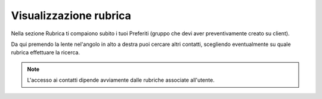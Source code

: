 .. _rubrica:

==========================================
Visualizzazione rubrica
==========================================

Nella sezione Rubrica ti compaiono subito i tuoi Preferiti (gruppo che devi aver preventivamente creato su client).

.. image:: /images/TVOXTEAM

Da qui premendo la lente nel'angolo in alto a destra puoi cercare altri contatti, scegliendo eventualmente su quale rubrica effettuare la ricerca.

.. image:: /images/TVOXTEAM



.. note:: L'accesso ai contatti dipende avviamente dalle rubriche associate all'utente.